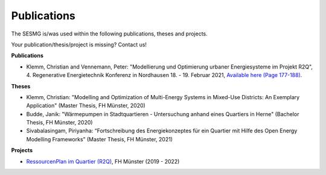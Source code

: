 Publications
*************************************************

The SESMG is/was used within the following publications, theses and projects. 

Your publication/thesis/project is missing? Contact us!

**Publications**

- Klemm, Christian and Vennemann, Peter: "Modellierung und Optimierung urbaner Energiesysteme im Projekt R2Q", 4. Regenerative Energietechnik Konferenz in Nordhausen 18. - 19. Februar 2021, `Available here (Page 177-188) <https://www.hs-nordhausen.de/fileadmin/daten/fb_ing/inret/PDFs/tagungsband_retcon21_web_aa3__1_.pdf>`_.

**Theses**

- Klemm, Christian: "Modelling and Optimization of Multi-Energy Systems in Mixed-Use Districts: An Exemplary Application" (Master Thesis, FH Münster, 2020)

- Budde, Janik: "Wärmepumpen in Stadtquartieren - Untersuchung anhand eines Quartiers in Herne" (Bachelor Thesis, FH Münster, 2020)

- Sivabalasingam, Piriyanha: “Fortschreibung des Energiekonzeptes für ein Quartier mit Hilfe des Open Energy Modelling Frameworks” (Master Thesis, FH Münster, 2021)



**Projects**

- `RessourcenPlan im Quartier (R2Q) <http://fh-muenster.de/r2q>`_, FH Münster (2019 - 2022)
